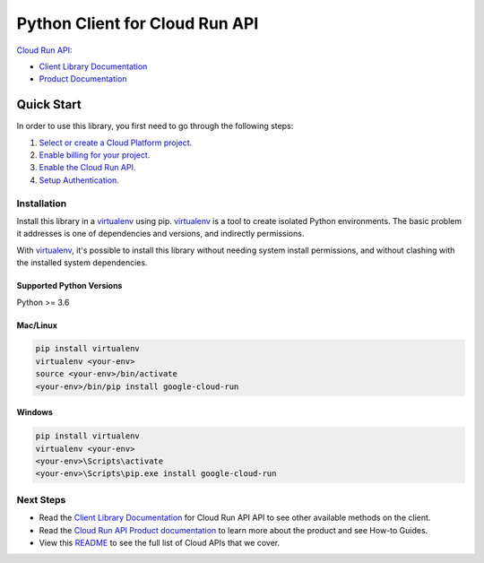 Python Client for Cloud Run API
===============================

|preview| |pypi| |versions|

`Cloud Run API`_:

- `Client Library Documentation`_
- `Product Documentation`_

.. |preview| image:: https://img.shields.io/badge/support-preview-orange.svg
   :target: https://github.com/googleapis/google-cloud-python/blob/main/README.rst#beta-support
.. |pypi| image:: https://img.shields.io/pypi/v/google-cloud-run.svg
   :target: https://pypi.org/project/google-cloud-run/
.. |versions| image:: https://img.shields.io/pypi/pyversions/google-cloud-run.svg
   :target: https://pypi.org/project/google-cloud-run/
.. _Cloud Run API: https://cloud.google.com/run
.. _Client Library Documentation: https://cloud.google.com/python/docs/reference/run/latest
.. _Product Documentation:  https://cloud.google.com/run/docs

Quick Start
-----------

In order to use this library, you first need to go through the following steps:

1. `Select or create a Cloud Platform project.`_
2. `Enable billing for your project.`_
3. `Enable the Cloud Run API.`_
4. `Setup Authentication.`_

.. _Select or create a Cloud Platform project.: https://console.cloud.google.com/project
.. _Enable billing for your project.: https://cloud.google.com/billing/docs/how-to/modify-project#enable_billing_for_a_project
.. _Enable the Cloud Run API.:  https://cloud.google.com/run/docs
.. _Setup Authentication.: https://googleapis.dev/python/google-api-core/latest/auth.html

Installation
~~~~~~~~~~~~

Install this library in a `virtualenv`_ using pip. `virtualenv`_ is a tool to
create isolated Python environments. The basic problem it addresses is one of
dependencies and versions, and indirectly permissions.

With `virtualenv`_, it's possible to install this library without needing system
install permissions, and without clashing with the installed system
dependencies.

.. _`virtualenv`: https://virtualenv.pypa.io/en/latest/


Supported Python Versions
^^^^^^^^^^^^^^^^^^^^^^^^^
Python >= 3.6


Mac/Linux
^^^^^^^^^

.. code-block:: console

    pip install virtualenv
    virtualenv <your-env>
    source <your-env>/bin/activate
    <your-env>/bin/pip install google-cloud-run


Windows
^^^^^^^

.. code-block:: console

    pip install virtualenv
    virtualenv <your-env>
    <your-env>\Scripts\activate
    <your-env>\Scripts\pip.exe install google-cloud-run

Next Steps
~~~~~~~~~~

-  Read the `Client Library Documentation`_ for Cloud Run API
   API to see other available methods on the client.
-  Read the `Cloud Run API Product documentation`_ to learn
   more about the product and see How-to Guides.
-  View this `README`_ to see the full list of Cloud
   APIs that we cover.

.. _Cloud Run API Product documentation:  https://cloud.google.com/run/docs
.. _README: https://github.com/googleapis/google-cloud-python/blob/main/README.rst